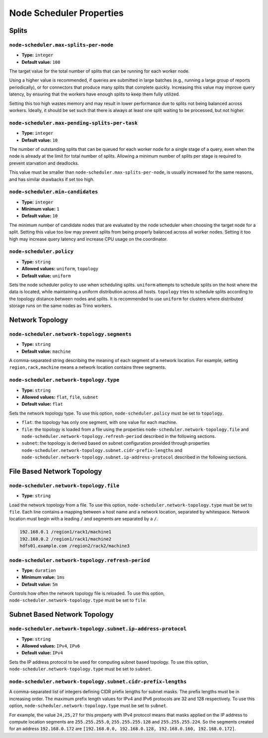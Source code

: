 =========================
Node Scheduler Properties
=========================

Splits
------

``node-scheduler.max-splits-per-node``
^^^^^^^^^^^^^^^^^^^^^^^^^^^^^^^^^^^^^^

* **Type:** ``integer``
* **Default value:** ``100``

The target value for the total number of splits that can be running for
each worker node.

Using a higher value is recommended, if queries are submitted in large batches
(e.g., running a large group of reports periodically), or for connectors that
produce many splits that complete quickly. Increasing this value may improve
query latency, by ensuring that the workers have enough splits to keep them
fully utilized.

Setting this too high wastes memory and may result in lower performance
due to splits not being balanced across workers. Ideally, it should be set
such that there is always at least one split waiting to be processed, but
not higher.

``node-scheduler.max-pending-splits-per-task``
^^^^^^^^^^^^^^^^^^^^^^^^^^^^^^^^^^^^^^^^^^^^^^

* **Type:** ``integer``
* **Default value:** ``10``

The number of outstanding splits that can be queued for each worker node
for a single stage of a query, even when the node is already at the limit for
total number of splits. Allowing a minimum number of splits per stage is
required to prevent starvation and deadlocks.

This value must be smaller than ``node-scheduler.max-splits-per-node``,
is usually increased for the same reasons, and has similar drawbacks
if set too high.

``node-scheduler.min-candidates``
^^^^^^^^^^^^^^^^^^^^^^^^^^^^^^^^^

* **Type:** ``integer``
* **Minimum value:** ``1``
* **Default value:** ``10``

The minimum number of candidate nodes that are evaluated by the
node scheduler when choosing the target node for a split. Setting
this value too low may prevent splits from being properly balanced
across all worker nodes. Setting it too high may increase query
latency and increase CPU usage on the coordinator.

``node-scheduler.policy``
^^^^^^^^^^^^^^^^^^^^^^^^^

* **Type:** ``string``
* **Allowed values:** ``uniform``, ``topology``
* **Default value:** ``uniform``

Sets the node scheduler policy to use when scheduling splits. ``uniform``  attempts
to schedule splits on the host where the data is located, while maintaining a uniform
distribution across all hosts. ``topology`` tries to schedule splits according to
the topology distance between nodes and splits. It is recommended to use ``uniform``
for clusters where distributed storage runs on the same nodes as Trino workers.

Network Topology
----------------

``node-scheduler.network-topology.segments``
^^^^^^^^^^^^^^^^^^^^^^^^^^^^^^^^^^^^^^^^^^^^

* **Type:** ``string``
* **Default value:** ``machine``

A comma-separated string describing the meaning of each segment of a network location.
For example, setting ``region,rack,machine`` means a network location contains three segments.

``node-scheduler.network-topology.type``
^^^^^^^^^^^^^^^^^^^^^^^^^^^^^^^^^^^^^^^^^^^^

* **Type:** ``string``
* **Allowed values:** ``flat``, ``file``, ``subnet``
* **Default value:** ``flat``

Sets the network topology type. To use this option, ``node-scheduler.policy``
must be set to ``topology``.

- ``flat``: the topology has only one segment, with one value for each machine.
- ``file``: the topology is loaded from a file using the properties
  ``node-scheduler.network-topology.file`` and
  ``node-scheduler.network-topology.refresh-period`` described in the
  following sections.
- ``subnet``: the topology is derived based on subnet configuration provided
  through properties ``node-scheduler.network-topology.subnet.cidr-prefix-lengths``
  and ``node-scheduler.network-topology.subnet.ip-address-protocol`` described
  in the following sections.

File Based Network Topology
---------------------------

``node-scheduler.network-topology.file``
^^^^^^^^^^^^^^^^^^^^^^^^^^^^^^^^^^^^^^^^

* **Type:** ``string``

Load the network topology from a file. To use this option, ``node-scheduler.network-topology.type``
must be set to ``file``. Each line contains a mapping between a host name and a
network location, separated by whitespace. Network location must begin with a leading
``/`` and segments are separated by a ``/``.

.. code-block:: text

    192.168.0.1 /region1/rack1/machine1
    192.168.0.2 /region1/rack1/machine2
    hdfs01.example.com /region2/rack2/machine3

``node-scheduler.network-topology.refresh-period``
^^^^^^^^^^^^^^^^^^^^^^^^^^^^^^^^^^^^^^^^^^^^^^^^^^

* **Type:** ``duration``
* **Minimum value:** ``1ms``
* **Default value:** ``5m``

Controls how often the network topology file is reloaded.  To use this option,
``node-scheduler.network-topology.type`` must be set to ``file``.

Subnet Based Network Topology
-----------------------------

``node-scheduler.network-topology.subnet.ip-address-protocol``
^^^^^^^^^^^^^^^^^^^^^^^^^^^^^^^^^^^^^^^^^^^^^^^^^^^^^^^^^^^^^^

* **Type:** ``string``
* **Allowed values:** ``IPv4``, ``IPv6``
* **Default value:** ``IPv4``

Sets the IP address protocol to be used for computing subnet based
topology.  To use this option, ``node-scheduler.network-topology.type`` must
be set to ``subnet``.

``node-scheduler.network-topology.subnet.cidr-prefix-lengths``
^^^^^^^^^^^^^^^^^^^^^^^^^^^^^^^^^^^^^^^^^^^^^^^^^^^^^^^^^^^^^^

A comma-separated list of integers defining CIDR prefix lengths for
subnet masks. The prefix lengths must be in increasing order. The maximum prefix
length values for IPv4 and IPv6 protocols are 32 and 128 respectively. To use
this option, ``node-scheduler.network-topology.type`` must be set to ``subnet``.

For example, the value ``24,25,27`` for this property with IPv4 protocol means
that masks applied on the IP address to compute location segments are
``255.255.255.0``, ``255.255.255.128`` and ``255.255.255.224``. So the segments
created for an address ``192.168.0.172`` are ``[192.168.0.0, 192.168.0.128,
192.168.0.160, 192.168.0.172]``.
